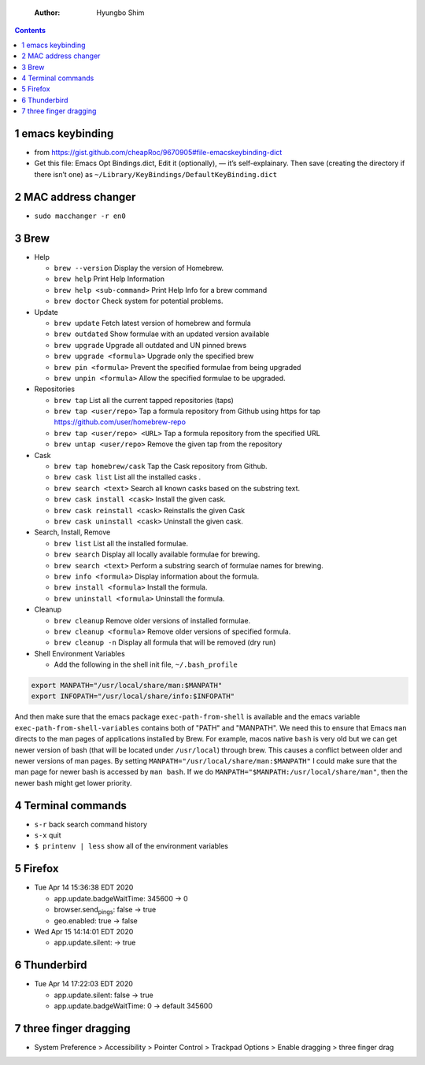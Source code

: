     :Author: Hyungbo Shim

.. contents::

1 emacs keybinding
------------------

- from `https://gist.github.com/cheapRoc/9670905#file-emacskeybinding-dict <https://gist.github.com/cheapRoc/9670905#file-emacskeybinding-dict>`_

- Get this file: Emacs Opt Bindings.dict, Edit it (optionally), — it’s self-explainary. Then save (creating the directory if there isn’t one) as ``~/Library/KeyBindings/DefaultKeyBinding.dict``

2 MAC address changer
---------------------

- ``sudo macchanger -r en0``

3 Brew
------

- Help

  - ``brew --version`` Display the version of Homebrew.

  - ``brew help`` Print Help Information

  - ``brew help <sub-command>`` Print Help Info for a brew command

  - ``brew doctor`` Check system for potential problems.

- Update

  - ``brew update`` Fetch latest version of homebrew and formula

  - ``brew outdated`` Show formulae with an updated version available

  - ``brew upgrade`` Upgrade all outdated and UN pinned brews

  - ``brew upgrade <formula>`` Upgrade only the specified brew

  - ``brew pin <formula>`` Prevent the specified formulae from being upgraded

  - ``brew unpin <formula>`` Allow the specified formulae to be upgraded.

- Repositories

  - ``brew tap`` List all the current tapped repositories (taps)

  - ``brew tap <user/repo>`` Tap a formula repository from Github using https for tap `https://github.com/user/homebrew-repo <https://github.com/user/homebrew-repo>`_

  - ``brew tap <user/repo> <URL>`` Tap a formula repository from the specified URL

  - ``brew untap <user/repo>`` Remove the given tap from the repository

- Cask

  - ``brew tap homebrew/cask`` Tap the Cask repository from Github.

  - ``brew cask list`` List all the installed casks .

  - ``brew search <text>`` Search all known casks based on the substring text.

  - ``brew cask install <cask>`` Install the given cask.

  - ``brew cask reinstall <cask>`` Reinstalls the given Cask

  - ``brew cask uninstall <cask>`` Uninstall the given cask.

- Search, Install, Remove

  - ``brew list`` List all the installed formulae.

  - ``brew search`` Display all locally available formulae for brewing.

  - ``brew search <text>`` Perform a substring search of formulae names for brewing.

  - ``brew info <formula>`` Display information about the formula.

  - ``brew install <formula>`` Install the formula.

  - ``brew uninstall <formula>`` Uninstall the formula.

- Cleanup

  - ``brew cleanup`` Remove older versions of installed formulae.

  - ``brew cleanup <formula>`` Remove older versions of specified formula.

  - ``brew cleanup -n`` Display all formula that will be removed (dry run)

- Shell Environment Variables

  - Add the following in the shell init file, ``~/.bash_profile``

.. code:: shell

    export MANPATH="/usr/local/share/man:$MANPATH"
    export INFOPATH="/usr/local/share/info:$INFOPATH"

And then make sure that the emacs package ``exec-path-from-shell`` is available and the emacs variable ``exec-path-from-shell-variables`` contains both of "PATH" and "MANPATH". We need this to ensure that Emacs ``man`` directs to the man pages of applications installed by Brew.
For example, macos native ``bash`` is very old but we can get newer version of bash (that will be located under ``/usr/local``) through brew. This causes a conflict between older and newer versions of man pages. By setting ``MANPATH="/usr/local/share/man:$MANPATH"`` I could make sure that the man page for newer bash is accessed by ``man bash``. If we do ``MANPATH="$MANPATH:/usr/local/share/man"``, then the newer bash might get lower priority.

4 Terminal commands
-------------------

- ``s-r`` back search command history

- ``s-x`` quit

- ``$ printenv | less`` show all of the environment variables

5 Firefox
---------

- Tue Apr 14 15:36:38 EDT 2020

  - app.update.badgeWaitTime: 345600 -> 0

  - browser.send\ :sub:`pings`\: false -> true

  - geo.enabled: true -> false

- Wed Apr 15 14:14:01 EDT 2020

  - app.update.silent: -> true

6 Thunderbird
-------------

- Tue Apr 14 17:22:03 EDT 2020

  - app.update.silent: false -> true

  - app.update.badgeWaitTime: 0 -> default 345600

7 three finger dragging
-----------------------

- System Preference > Accessibility > Pointer Control > Trackpad Options > Enable dragging > three finger drag
